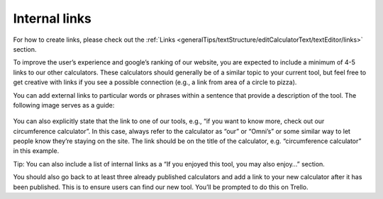 .. _internalLinks:

Internal links
--------------------

For how to create links, please check out the :ref:`Links <generalTips/textStructure/editCalculatorText/textEditor/links>` section.

To improve the user’s experience and google’s ranking of our website, you are expected to include a minimum of 4-5 links to our other calculators. These calculators should generally be of a similar topic to your current tool, but feel free to get creative with links if you see a possible connection (e.g., a link from area of a circle to pizza). 

You can add external links to particular words or phrases within a sentence that provide a description of the tool. The following image serves as a guide:

.. _links_guide:
.. figure:: links_guide.jpg
   :scale: 70%
   :alt: Where to add links
   :align: center

You can also explicitly state that the link to one of our tools, e.g., “if you want to know more, check out our circumference calculator”. In this case, always refer to the calculator as “our” or “Omni’s” or some similar way to let people know they’re staying on the site. The link should be on the title of the calculator, e.g. “circumference calculator” in this example.

Tip: You can also include a list of internal links as a “If you enjoyed this tool, you may also enjoy…” section.

You should also go back to at least three already published calculators and add a link to your new calculator after it has been published. This is to ensure users can find our new tool. You’ll be prompted to do this on Trello.
